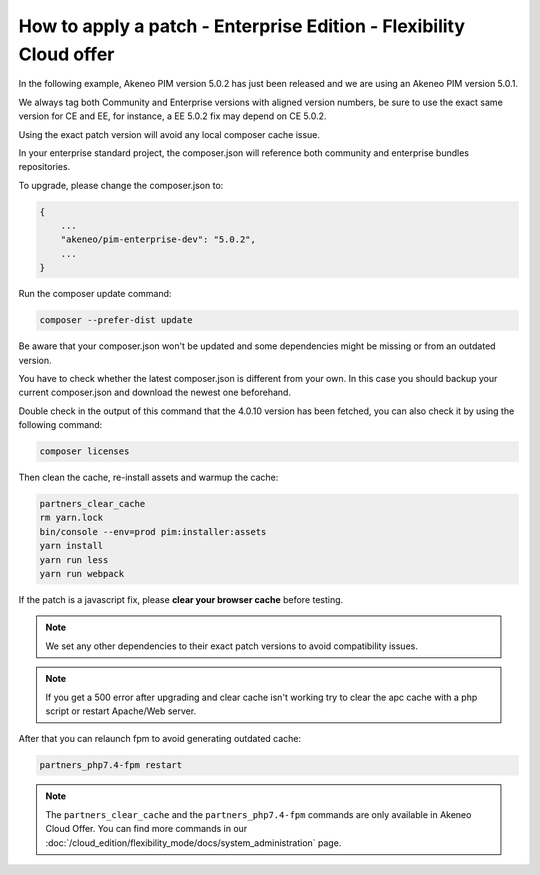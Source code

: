 How to apply a patch - Enterprise Edition - Flexibility Cloud offer
========================================================================

In the following example, Akeneo PIM version 5.0.2 has just been released and we are using an Akeneo PIM version 5.0.1.

We always tag both Community and Enterprise versions with aligned version numbers, be sure to use the exact same version for CE and EE, for instance, a EE 5.0.2 fix may depend on CE 5.0.2.

Using the exact patch version will avoid any local composer cache issue.

In your enterprise standard project, the composer.json will reference both community and enterprise bundles repositories.

To upgrade, please change the composer.json to:

.. code-block:: javascript

    {
        ...
        "akeneo/pim-enterprise-dev": "5.0.2",
        ...
    }

Run the composer update command:

.. code-block:: bash

    composer --prefer-dist update

Be aware that your composer.json won't be updated and some dependencies might be missing or from an outdated version.

You have to check whether the latest composer.json is different from your own. In this case you should backup your current composer.json and download the newest one beforehand.

Double check in the output of this command that the 4.0.10 version has been fetched, you can also check it by using the following command:

.. code-block:: bash

    composer licenses


Then clean the cache, re-install assets and warmup the cache:

.. code-block:: bash

    partners_clear_cache
    rm yarn.lock
    bin/console --env=prod pim:installer:assets
    yarn install
    yarn run less
    yarn run webpack


If the patch is a javascript fix, please **clear your browser cache** before testing.

.. note::

    We set any other dependencies to their exact patch versions to avoid compatibility issues.


.. note::

    If you get a 500 error after upgrading and clear cache isn't working try to clear the apc cache with a php script or restart Apache/Web server.


After that you can relaunch fpm to avoid generating outdated cache:

.. code-block:: bash

    partners_php7.4-fpm restart


.. note::

    The ``partners_clear_cache`` and the ``partners_php7.4-fpm`` commands are only available in Akeneo Cloud Offer. You can find more commands in our :doc:`/cloud_edition/flexibility_mode/docs/system_administration` page.
